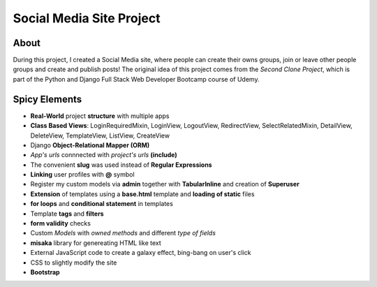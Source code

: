 ==========================
Social Media Site Project
==========================

About
---------

During this project, I created a Social Media site, where people can create their owns groups, join or leave other people groups and create and publish posts!
The original idea of this project comes from the *Second Clone Project*, which is part of the Python and Django Full Stack Web Developer Bootcamp course of Udemy. 

Spicy Elements
-------------------
- **Real-World** project **structure** with multiple apps
- **Class Based Views**: LoginRequiredMixin, LoginView, LogoutView, RedirectView, SelectRelatedMixin, DetailView, DeleteView, TemplateView, ListView, CreateView  
- Django **Object-Relational Mapper (ORM)**
- *App's urls* connnected with *project's urls* **(include)**
- The convenient **slug** was used instead of **Regular Expressions**
- **Linking** user profiles with **@** symbol 
- Register my custom models via **admin** together with **TabularInline** and creation of **Superuser**
- **Extension** of templates using a **base.html** template and **loading of static** files
- **for loops** and **conditional statement** in templates
- Template **tags** and **filters**
- **form validity** checks
- Custom *Models* with *owned methods* and different *type of fields*
- **misaka** library for genereating HTML like text
- External JavaScript code to create a galaxy effect, bing-bang on user's click
- CSS to slightly modify the site
- **Bootstrap**

